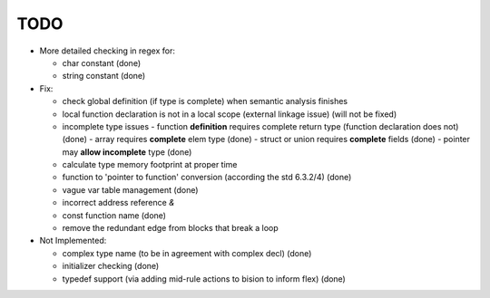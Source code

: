 TODO
====

- More detailed checking in regex for:

  - char constant (done)
  - string constant (done)

- Fix:

  - check global definition (if type is complete) when semantic analysis finishes
  - local function declaration is not in a local scope (external linkage issue) (will not be fixed)
  - incomplete type issues
    - function **definition** requires complete return type (function declaration does not) (done)
    - array requires **complete** elem type (done)
    - struct or union requires **complete** fields (done)
    - pointer may **allow incomplete** type (done)
  - calculate type memory footprint at proper time
  - function to 'pointer to function' conversion (according the std 6.3.2/4) (done)
  - vague var table management (done)
  - incorrect address reference `&`
  - const function name (done)
  - remove the redundant edge from blocks that break a loop

- Not Implemented:

  - complex type name (to be in agreement with complex decl) (done)
  - initializer checking (done)
  - typedef support (via adding mid-rule actions to bision to inform flex) (done)
